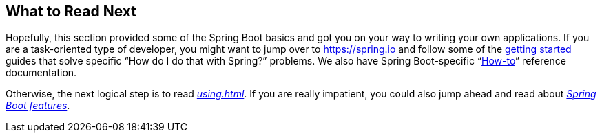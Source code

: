 [[getting-started.whats-next]]
== What to Read Next
Hopefully, this section provided some of the Spring Boot basics and got you on your way to writing your own applications.
If you are a task-oriented type of developer, you might want to jump over to https://spring.io and follow some of the https://spring.io/guides/[getting started] guides that solve specific "`How do I do that with Spring?`" problems.
We also have Spring Boot-specific "`<<howto#howto, How-to>>`" reference documentation.

Otherwise, the next logical step is to read _<<using#using>>_.
If you are really impatient, you could also jump ahead and read about _<<features#features, Spring Boot features>>_.
